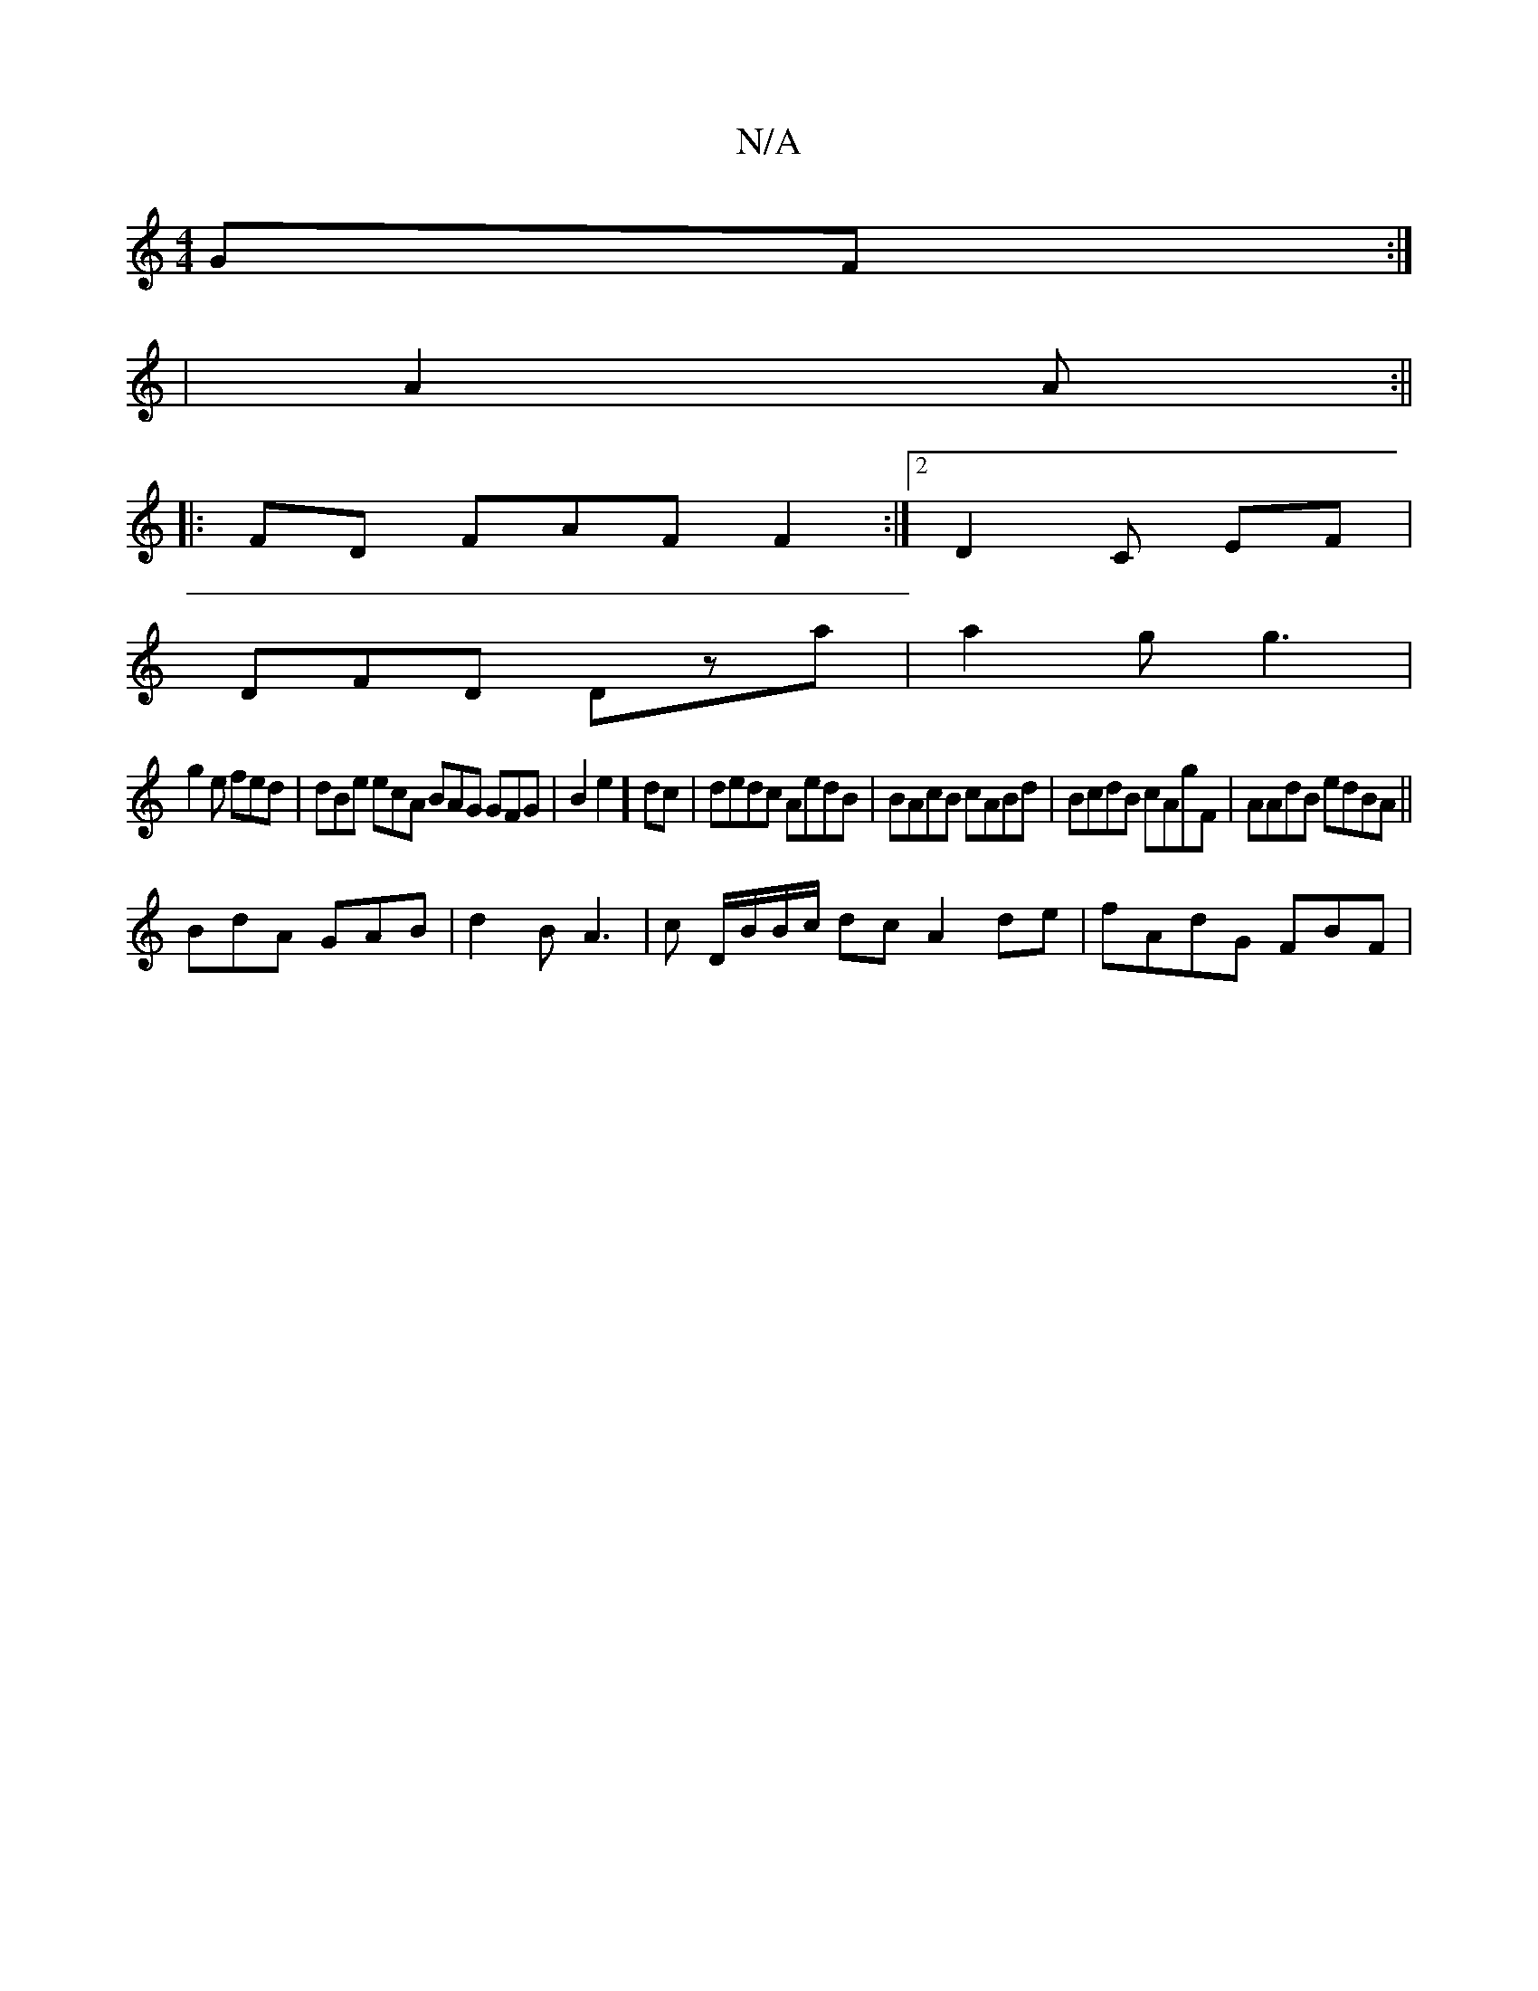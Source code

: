 X:1
T:N/A
M:4/4
R:N/A
K:Cmajor
2GF:|
|A2 A :||
|:FD FAF F2:|2 D2 C EF |
DFD Dza | a2g g3|
g2e fed | dBe ecA BAG GFG | B2 e2] dc|dedc AedB | BAcB cABd | BcdB cAgF | AAdB edBA||
BdA GAB|d2 B A3 | c D/B/B/c/ dc A2de | fAdG FBF |

G2 A